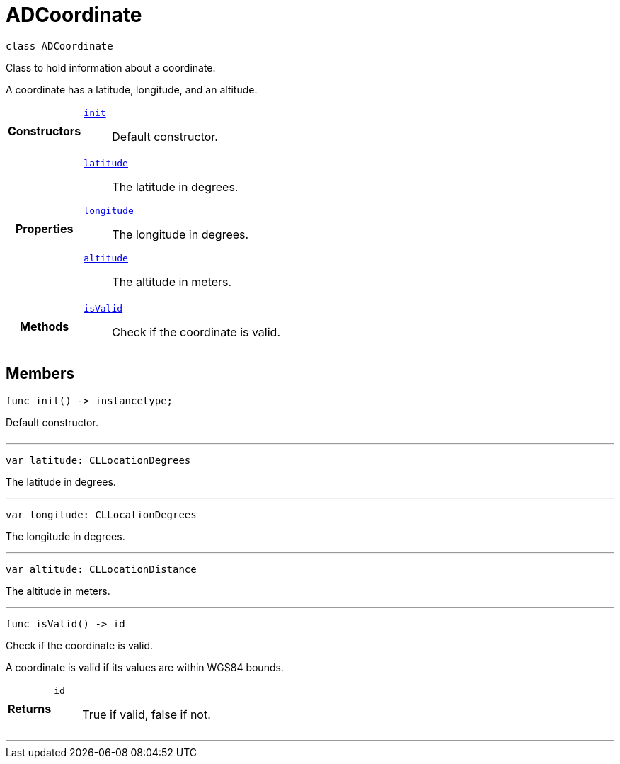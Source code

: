 


= [[swift-interface_a_d_coordinate,ADCoordinate]]ADCoordinate


[source,swift,subs="-specialchars,macros+"]
----
class ADCoordinate
----
Class to hold information about a coordinate.

A coordinate has a latitude, longitude, and an altitude.

[cols='h,5a']
|===

|*Constructors*
|
`xref:swift-interface_a_d_coordinate_1a623f6da1230c0ffd789ae18c87903d22[init]`::
Default constructor.

|*Properties*
|
`xref:swift-interface_a_d_coordinate_1a81bf3cba232405700c0613e7cf04dc94[latitude]`::
The latitude in degrees.
`xref:swift-interface_a_d_coordinate_1aad29474c1645b1c58df37c28e7e63b6e[longitude]`::
The longitude in degrees.
`xref:swift-interface_a_d_coordinate_1a625a1d21202854193d36bb75ce8133d2[altitude]`::
The altitude in meters.

|*Methods*
|
`xref:swift-interface_a_d_coordinate_1ade3be7be115078f61135826a9edb4321[isValid]`::
Check if the coordinate is valid.

|===


== Members

[[swift-interface_a_d_coordinate_1a623f6da1230c0ffd789ae18c87903d22,init]]

[source,swift,subs="-specialchars,macros+"]
----
func init() -> instancetype;
----

Default constructor.



[cols='h,5a']
|===
|===

'''
[[swift-interface_a_d_coordinate_1a81bf3cba232405700c0613e7cf04dc94,latitude]]

[source,swift,subs="-specialchars,macros+"]
----
var latitude: CLLocationDegrees
----

The latitude in degrees.



'''
[[swift-interface_a_d_coordinate_1aad29474c1645b1c58df37c28e7e63b6e,longitude]]

[source,swift,subs="-specialchars,macros+"]
----
var longitude: CLLocationDegrees
----

The longitude in degrees.



'''
[[swift-interface_a_d_coordinate_1a625a1d21202854193d36bb75ce8133d2,altitude]]

[source,swift,subs="-specialchars,macros+"]
----
var altitude: CLLocationDistance
----

The altitude in meters.



'''
[[swift-interface_a_d_coordinate_1ade3be7be115078f61135826a9edb4321,isValid]]

[source,swift,subs="-specialchars,macros+"]
----
func isValid() -> id
----

Check if the coordinate is valid.

A coordinate is valid if its values are within WGS84 bounds.

[cols='h,5a']
|===
| Returns
|
`id`::
True if valid, false if not.

|===

'''



